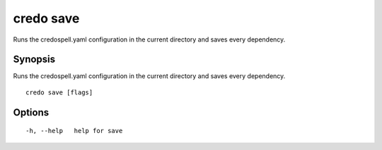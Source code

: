 .. _credo_save:

credo save
----------

Runs the credospell.yaml configuration in the current directory and saves every dependency.

Synopsis
~~~~~~~~


Runs the credospell.yaml configuration in the current directory and saves every dependency.

::

  credo save [flags]

Options
~~~~~~~

::

  -h, --help   help for save

